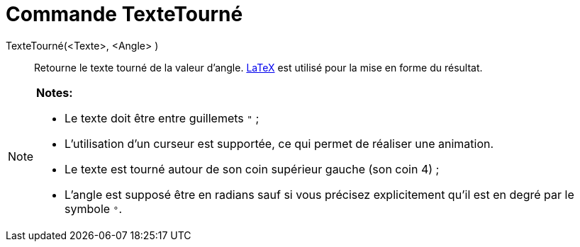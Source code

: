 = Commande TexteTourné
:page-en: commands/RotateText
ifdef::env-github[:imagesdir: /fr/modules/ROOT/assets/images]

TexteTourné(<Texte>, <Angle> )::
  Retourne le texte tourné de la valeur d'angle. xref:/LaTeX.adoc[LaTeX] est utilisé pour la mise en forme du résultat.

[NOTE]
====

*Notes:*

* Le texte doit être entre guillemets `++ "++` ;
* L'utilisation d'un curseur est supportée, ce qui permet de réaliser une animation.
* Le texte est tourné autour de son coin supérieur gauche (son coin 4) ;
* L'angle est supposé être en radians sauf si vous précisez explicitement qu'il est en degré par le symbole `++°++`.

====
